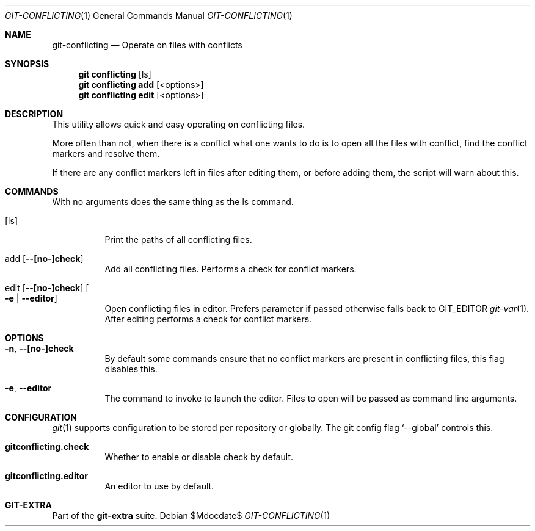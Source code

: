 .Dd $Mdocdate$
.Dt GIT-CONFLICTING 1
.Os
.Sh NAME
.Nm git-conflicting
.Nd Operate on files with conflicts
.Sh SYNOPSIS
.Nm git conflicting
.Op ls
.Nm git conflicting add
.Op <options>
.Nm git conflicting edit
.Op <options>
.Sh DESCRIPTION
This utility allows quick and easy operating on conflicting files.
.sp
More often than not, when there is a conflict what one wants to do
is to open all the files with conflict, find the conflict markers
and resolve them.
.sp
If there are any conflict markers left in files after editing them, or before
adding them, the script will warn about this.
.Sh COMMANDS
With no arguments does the same thing as the ls command.
.sp
.Bl -tag -width Ds
.It Op ls
Print the paths of all conflicting files.
.It Xo add
.Op Fl Fl [no-]check
.Xc
Add all conflicting files.
Performs a check for conflict markers.
.It Xo edit
.Op Fl Fl [no-]check
.Oo Fl e |
.Fl Fl editor
.Oc
.Xc
Open conflicting files in editor.
Prefers parameter if passed otherwise falls back to
.Ev GIT_EDITOR
.Xr git-var 1 .
After editing performs a check for conflict markers.
.El
.Sh OPTIONS
.Bl -tag -width Ds
.It Xo Fl n ,
.Fl Fl [no-]check
.Xc
By default some commands ensure that no conflict markers are present in
conflicting files, this flag disables this.
.sp
.It Xo Fl e ,
.Fl Fl editor
.Xc
The command to invoke to launch the editor.
Files to open will be passed as command line arguments.
.El
.sp
.Sh CONFIGURATION
.Xr git 1
supports configuration to be stored per repository or globally.
The git config flag
.Ql --global
controls this.
.sp
.Bl -tag -width Ds
.It Sy gitconflicting.check
Whether to enable or disable check by default.
.sp
.It Sy gitconflicting.editor
An editor to use by default.
.El
.Sh GIT-EXTRA
Part of the
.Sy git-extra
suite.
